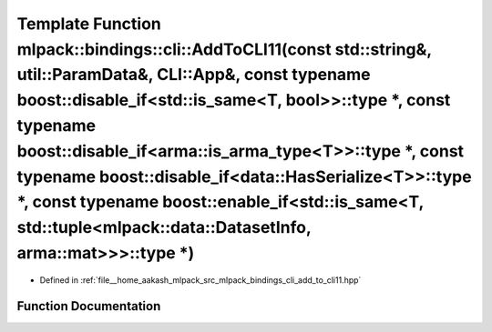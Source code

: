 .. _exhale_function_namespacemlpack_1_1bindings_1_1cli_1a1db4f0e56e92c25cc4268f4819bc6094:

Template Function mlpack::bindings::cli::AddToCLI11(const std::string&, util::ParamData&, CLI::App&, const typename boost::disable_if<std::is_same<T, bool>>::type \*, const typename boost::disable_if<arma::is_arma_type<T>>::type \*, const typename boost::disable_if<data::HasSerialize<T>>::type \*, const typename boost::enable_if<std::is_same<T, std::tuple<mlpack::data::DatasetInfo, arma::mat>>>::type \*)
=======================================================================================================================================================================================================================================================================================================================================================================================================================

- Defined in :ref:`file__home_aakash_mlpack_src_mlpack_bindings_cli_add_to_cli11.hpp`


Function Documentation
----------------------


.. doxygenfunction:: mlpack::bindings::cli::AddToCLI11(const std::string&, util::ParamData&, CLI::App&, const typename boost::disable_if<std::is_same<T, bool>>::type *, const typename boost::disable_if<arma::is_arma_type<T>>::type *, const typename boost::disable_if<data::HasSerialize<T>>::type *, const typename boost::enable_if<std::is_same<T, std::tuple<mlpack::data::DatasetInfo, arma::mat>>>::type *)
